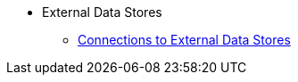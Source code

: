 * External Data Stores
** xref:external-data-stores:external-data-stores.adoc[Connections to External Data Stores]
